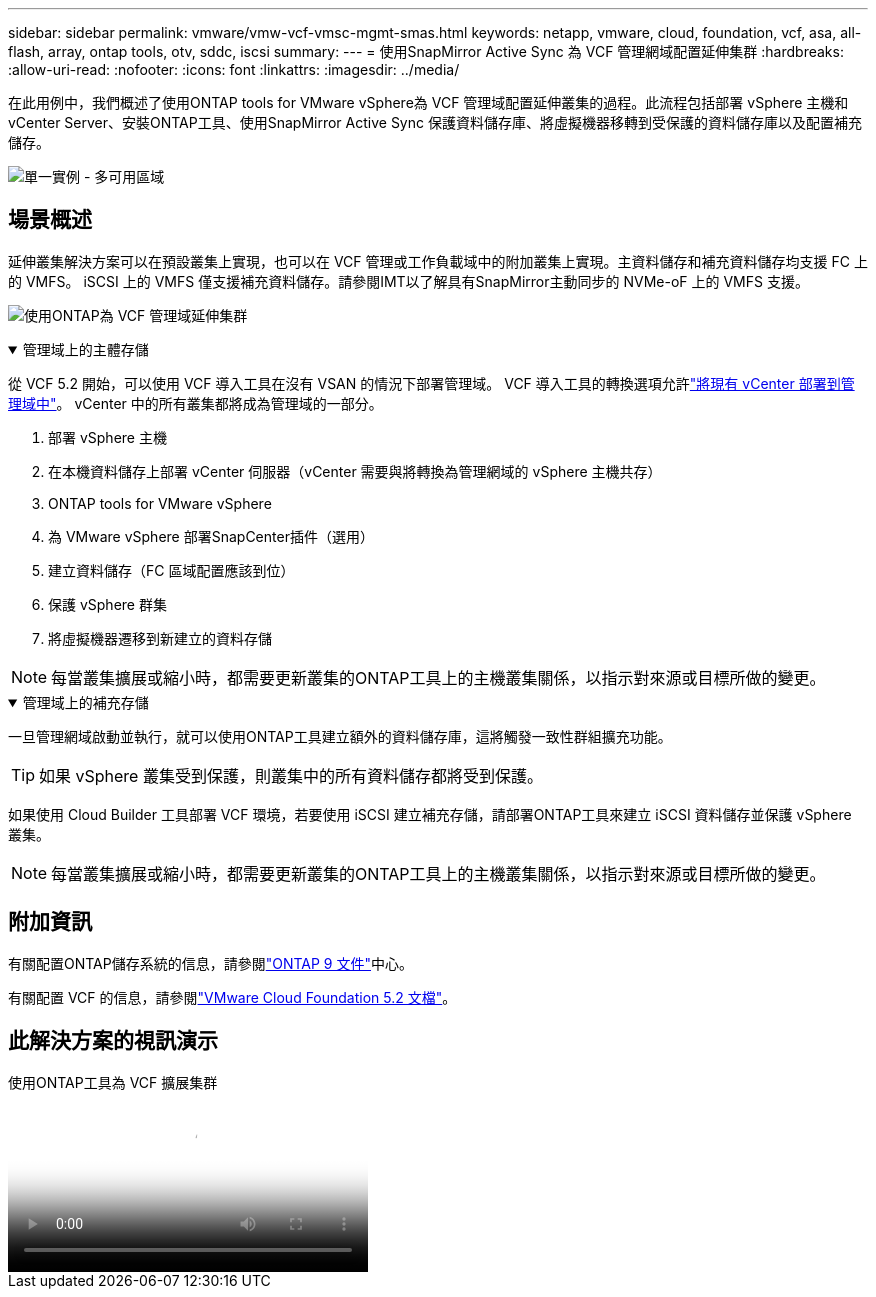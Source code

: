 ---
sidebar: sidebar 
permalink: vmware/vmw-vcf-vmsc-mgmt-smas.html 
keywords: netapp, vmware, cloud, foundation, vcf, asa, all-flash, array, ontap tools, otv, sddc, iscsi 
summary:  
---
= 使用SnapMirror Active Sync 為 VCF 管理網域配置延伸集群
:hardbreaks:
:allow-uri-read: 
:nofooter: 
:icons: font
:linkattrs: 
:imagesdir: ../media/


[role="lead"]
在此用例中，我們概述了使用ONTAP tools for VMware vSphere為 VCF 管理域配置延伸叢集的過程。此流程包括部署 vSphere 主機和 vCenter Server、安裝ONTAP工具、使用SnapMirror Active Sync 保護資料儲存庫、將虛擬機器移轉到受保護的資料儲存庫以及配置補充儲存。

image:vmware-vcf-asa-mgmt-stretchcluster-001.png["單一實例 - 多可用區域"]



== 場景概述

延伸叢集解決方案可以在預設叢集上實現，也可以在 VCF 管理或工作負載域中的附加叢集上實現。主資料儲存和補充資料儲存均支援 FC 上的 VMFS。 iSCSI 上的 VMFS 僅支援補充資料儲存。請參閱IMT以了解具有SnapMirror主動同步的 NVMe-oF 上的 VMFS 支援。

image:vmware-vcf-asa-mgmt-stretchcluster-002.png["使用ONTAP為 VCF 管理域延伸集群"]

.管理域上的主體存儲
[%collapsible%open]
====
從 VCF 5.2 開始，可以使用 VCF 導入工具在沒有 VSAN 的情況下部署管理域。  VCF 導入工具的轉換選項允許link:vmw-vcf-mgmt-fc.html["將現有 vCenter 部署到管理域中"]。  vCenter 中的所有叢集都將成為管理域的一部分。

. 部署 vSphere 主機
. 在本機資料儲存上部署 vCenter 伺服器（vCenter 需要與將轉換為管理網域的 vSphere 主機共存）
. ONTAP tools for VMware vSphere
. 為 VMware vSphere 部署SnapCenter插件（選用）
. 建立資料儲存（FC 區域配置應該到位）
. 保護 vSphere 群集
. 將虛擬機器遷移到新建立的資料存儲



NOTE: 每當叢集擴展或縮小時，都需要更新叢集的ONTAP工具上的主機叢集關係，以指示對來源或目標所做的變更。

====
.管理域上的補充存儲
[%collapsible%open]
====
一旦管理網域啟動並執行，就可以使用ONTAP工具建立額外的資料儲存庫，這將觸發一致性群組擴充功能。


TIP: 如果 vSphere 叢集受到保護，則叢集中的所有資料儲存都將受到保護。

如果使用 Cloud Builder 工具部署 VCF 環境，若要使用 iSCSI 建立補充存儲，請部署ONTAP工具來建立 iSCSI 資料儲存並保護 vSphere 叢集。


NOTE: 每當叢集擴展或縮小時，都需要更新叢集的ONTAP工具上的主機叢集關係，以指示對來源或目標所做的變更。

====


== 附加資訊

有關配置ONTAP儲存系統的信息，請參閱link:https://docs.netapp.com/us-en/ontap["ONTAP 9 文件"]中心。

有關配置 VCF 的信息，請參閱link:https://techdocs.broadcom.com/us/en/vmware-cis/vcf/vcf-5-2-and-earlier/5-2.html["VMware Cloud Foundation 5.2 文檔"]。



== 此解決方案的視訊演示

.使用ONTAP工具為 VCF 擴展集群
video::569a91a9-2679-4414-b6dc-b25d00ff0c5a[panopto,width=360]